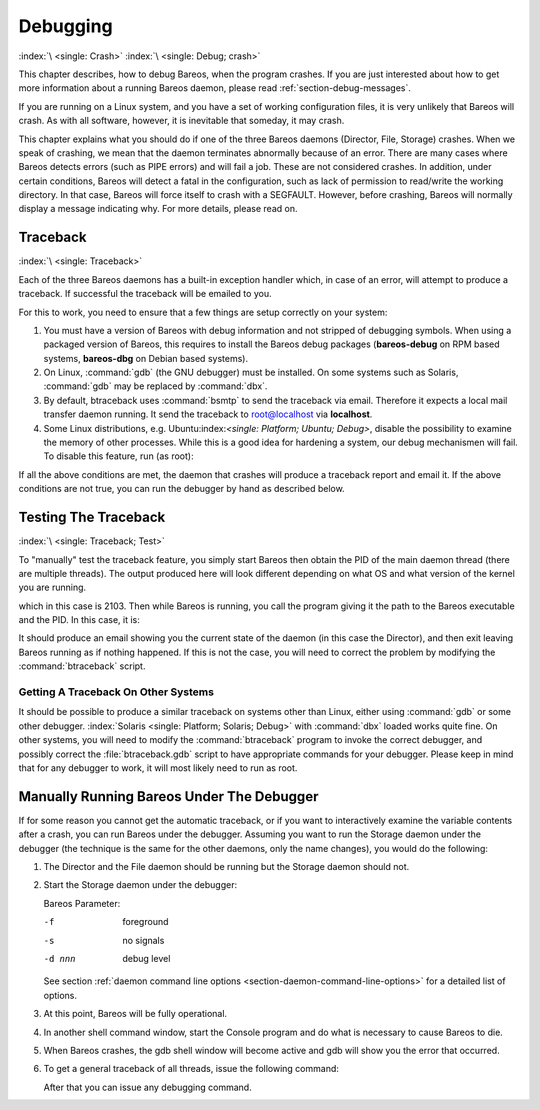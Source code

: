 Debugging
=========

:index:`\ <single: Crash>`\  :index:`\ <single: Debug; crash>`\ 

This chapter describes, how to debug Bareos, when the program crashes. If you are just interested about how to get more information about a running Bareos daemon, please read :ref:`section-debug-messages`.

If you are running on a Linux system, and you have a set of working configuration files, it is very unlikely that Bareos will crash. As with all software, however, it is inevitable that someday, it may crash.

This chapter explains what you should do if one of the three Bareos daemons (Director, File, Storage) crashes. When we speak of crashing, we mean that the daemon terminates abnormally because of an error. There are many cases where Bareos detects errors (such as PIPE errors) and will fail a job. These are not considered crashes. In addition, under certain conditions, Bareos will detect a fatal in the configuration, such as lack of permission to read/write the working directory. In that case,
Bareos will force itself to crash with a SEGFAULT. However, before crashing, Bareos will normally display a message indicating why. For more details, please read on.

Traceback
---------

:index:`\ <single: Traceback>`\ 

Each of the three Bareos daemons has a built-in exception handler which, in case of an error, will attempt to produce a traceback. If successful the traceback will be emailed to you.

For this to work, you need to ensure that a few things are setup correctly on your system:

#. You must have a version of Bareos with debug information and not stripped of debugging symbols. When using a packaged version of Bareos, this requires to install the Bareos debug packages (**bareos-debug** on RPM based systems, **bareos-dbg** on Debian based systems).

#. On Linux, :command:`gdb` (the GNU debugger) must be installed. On some systems such as Solaris, :command:`gdb` may be replaced by :command:`dbx`.

#. By default, btraceback uses :command:`bsmtp` to send the traceback via email. Therefore it expects a local mail transfer daemon running. It send the traceback to root@localhost via :strong:`localhost`.

#. Some Linux distributions, e.g. Ubuntu:index:`\ <single: Platform; Ubuntu; Debug>`\ , disable the possibility to examine the memory of other processes. While this is a good idea for hardening a system, our debug mechanismen will fail. To disable this feature, run (as root):

   .. code-block:: shell-session
      :caption: disable ptrace protection to enable debugging (required on Ubuntu Linux)

      root@host:~# test -e /proc/sys/kernel/yama/ptrace_scope && echo 0 > /proc/sys/kernel/yama/ptrace_scope

If all the above conditions are met, the daemon that crashes will produce a traceback report and email it. If the above conditions are not true, you can run the debugger by hand as described below.

Testing The Traceback
---------------------

:index:`\ <single: Traceback; Test>`\ 

To "manually" test the traceback feature, you simply start Bareos then obtain the PID of the main daemon thread (there are multiple threads). The output produced here will look different depending on what OS and what version of the kernel you are running.

.. code-block:: shell-session
   :caption: get the process ID of a running Bareos daemon

   root@host:~# ps fax | grep bareos-dir
    2103 ?        S      0:00 /usr/sbin/bareos-dir

which in this case is 2103. Then while Bareos is running, you call the program giving it the path to the Bareos executable and the PID. In this case, it is:

.. code-block:: shell-session
   :caption: get traceback of running Bareos director daemon

   root@host:~# btraceback /usr/sbin/bareos-dir 2103

It should produce an email showing you the current state of the daemon (in this case the Director), and then exit leaving Bareos running as if nothing happened. If this is not the case, you will need to correct the problem by modifying the :command:`btraceback` script.

Getting A Traceback On Other Systems
~~~~~~~~~~~~~~~~~~~~~~~~~~~~~~~~~~~~

It should be possible to produce a similar traceback on systems other than Linux, either using :command:`gdb` or some other debugger.
:index:`Solaris <single: Platform; Solaris; Debug>`\  with :command:`dbx` loaded works quite fine. On other systems, you will need to modify the :command:`btraceback` program to invoke the correct debugger, and possibly correct the :file:`btraceback.gdb` script to have appropriate commands for your debugger.
Please keep in mind that for any debugger to work, it will most likely need to run as root.

Manually Running Bareos Under The Debugger
------------------------------------------

If for some reason you cannot get the automatic traceback, or if you want to interactively examine the variable contents after a crash, you can run Bareos under the debugger. Assuming you want to run the Storage daemon under the debugger (the technique is the same for the other daemons, only the name changes), you would do the following:

#. The Director and the File daemon should be running but the Storage daemon should not.

#. Start the Storage daemon under the debugger:

   .. code-block:: shell-session
      :caption: run the Bareos Storage daemon in the debugger

      root@host:~# su - bareos -s /bin/bash
      bareos@host:~# gdb --args /usr/sbin/bareos-sd -f -s -d 200
      (gdb) run

   Bareos Parameter:

   -f
      foreground

   -s
      no signals

   -d nnn
      debug level

   See section :ref:`daemon command line options <section-daemon-command-line-options>` for a detailed list of options.

#. At this point, Bareos will be fully operational.

#. In another shell command window, start the Console program and do what is necessary to cause Bareos to die.

#. When Bareos crashes, the gdb shell window will become active and gdb will show you the error that occurred.

#. To get a general traceback of all threads, issue the following command:

   .. code-block:: shell-session
      :caption: Bareos Storage daemon in a debugger session

      (gdb) thread apply all bt

   After that you can issue any debugging command.
